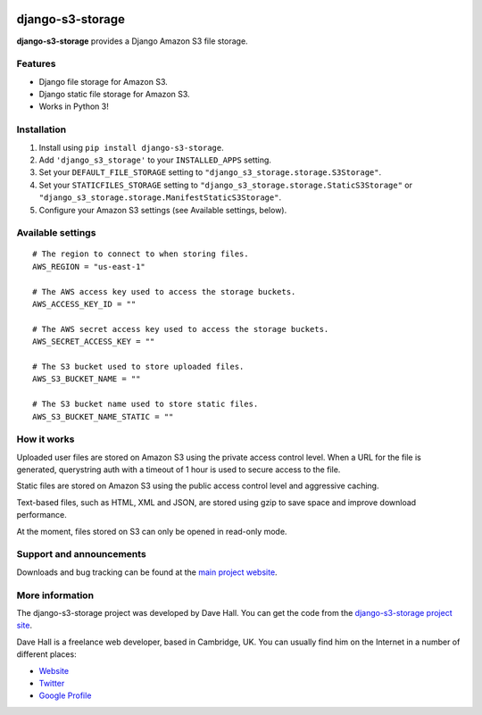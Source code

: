 .. image:: https://travis-ci.org/mtl-git/django-s3-storage.svg
    :target: https://travis-ci.org/mtl-git/django-s3-storage

django-s3-storage
=================

**django-s3-storage** provides a Django Amazon S3 file storage.


Features
--------

- Django file storage for Amazon S3.
- Django static file storage for Amazon S3.
- Works in Python 3!


Installation
------------

1. Install using ``pip install django-s3-storage``.
2. Add ``'django_s3_storage'`` to your ``INSTALLED_APPS`` setting.
3. Set your ``DEFAULT_FILE_STORAGE`` setting to ``"django_s3_storage.storage.S3Storage"``.
4. Set your ``STATICFILES_STORAGE`` setting to ``"django_s3_storage.storage.StaticS3Storage"`` or ``"django_s3_storage.storage.ManifestStaticS3Storage"``.
5. Configure your Amazon S3 settings (see Available settings, below).


Available settings
------------------

::

    # The region to connect to when storing files.
    AWS_REGION = "us-east-1"

    # The AWS access key used to access the storage buckets.
    AWS_ACCESS_KEY_ID = ""

    # The AWS secret access key used to access the storage buckets.
    AWS_SECRET_ACCESS_KEY = ""

    # The S3 bucket used to store uploaded files.
    AWS_S3_BUCKET_NAME = ""

    # The S3 bucket name used to store static files.
    AWS_S3_BUCKET_NAME_STATIC = ""


How it works
------------

Uploaded user files are stored on Amazon S3 using the private access control level. When a URL for the file
is generated, querystring auth with a timeout of 1 hour is used to secure access to the file.

Static files are stored on Amazon S3 using the public access control level and aggressive caching.

Text-based files, such as HTML, XML and JSON, are stored using gzip to save space and improve download
performance.

At the moment, files stored on S3 can only be opened in read-only mode.


Support and announcements
-------------------------

Downloads and bug tracking can be found at the `main project
website <http://github.com/etianen/django-s3-storage>`_.

    
More information
----------------

The django-s3-storage project was developed by Dave Hall. You can get the code
from the `django-s3-storage project site <http://github.com/etianen/django-s3-storage>`_.
    
Dave Hall is a freelance web developer, based in Cambridge, UK. You can usually
find him on the Internet in a number of different places:

-  `Website <http://www.etianen.com/>`_
-  `Twitter <http://twitter.com/etianen>`_
-  `Google Profile <http://www.google.com/profiles/david.etianen>`_
